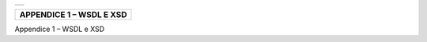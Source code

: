 +-----------------------------------------------------------------------+
| |AGID_logo_carta_intestata-02.png|                                    |
+-----------------------------------------------------------------------+

+------------------------------+
| **APPENDICE 1 – WSDL E XSD** |
+------------------------------+
.. _APPENDICE-1:

Appendice 1 – WSDL e XSD


.. |AGID_logo_carta_intestata-02.png| image:: media/header.png
   :width: 5.90551in
   :height: 1.30277in
